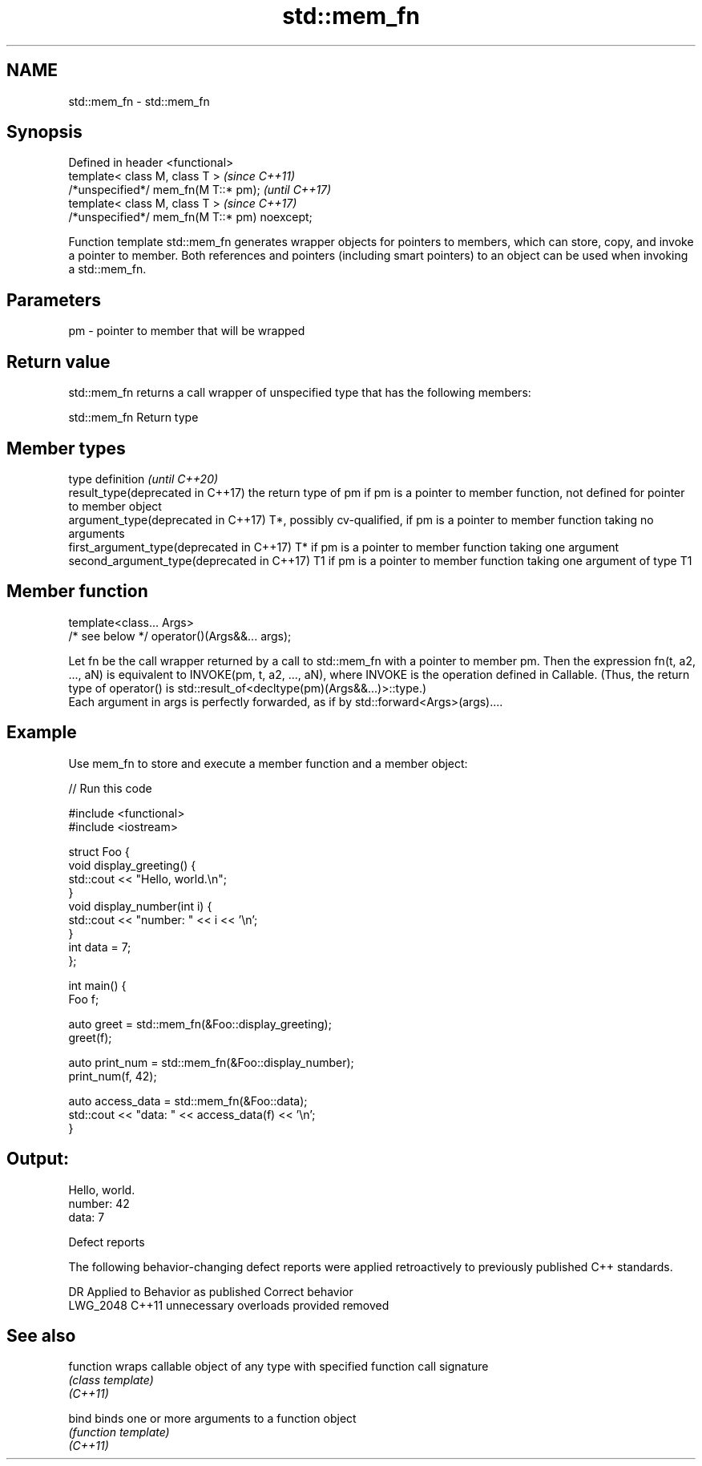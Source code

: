 .TH std::mem_fn 3 "2020.03.24" "http://cppreference.com" "C++ Standard Libary"
.SH NAME
std::mem_fn \- std::mem_fn

.SH Synopsis

  Defined in header <functional>
  template< class M, class T >                 \fI(since C++11)\fP
  /*unspecified*/ mem_fn(M T::* pm);           \fI(until C++17)\fP
  template< class M, class T >                 \fI(since C++17)\fP
  /*unspecified*/ mem_fn(M T::* pm) noexcept;

  Function template std::mem_fn generates wrapper objects for pointers to members, which can store, copy, and invoke a pointer to member. Both references and pointers (including smart pointers) to an object can be used when invoking a std::mem_fn.

.SH Parameters


  pm - pointer to member that will be wrapped


.SH Return value

  std::mem_fn returns a call wrapper of unspecified type that has the following members:

   std::mem_fn Return type



.SH Member types


  type                                      definition                                                                                            \fI(until C++20)\fP
  result_type(deprecated in C++17)          the return type of pm if pm is a pointer to member function, not defined for pointer to member object
  argument_type(deprecated in C++17)        T*, possibly cv-qualified, if pm is a pointer to member function taking no arguments
  first_argument_type(deprecated in C++17)  T* if pm is a pointer to member function taking one argument
  second_argument_type(deprecated in C++17) T1 if pm is a pointer to member function taking one argument of type T1



.SH Member function


  template<class... Args>
  /* see below */ operator()(Args&&... args);

  Let fn be the call wrapper returned by a call to std::mem_fn with a pointer to member pm. Then the expression fn(t, a2, ..., aN) is equivalent to INVOKE(pm, t, a2, ..., aN), where INVOKE is the operation defined in Callable. (Thus, the return type of operator() is std::result_of<decltype(pm)(Args&&...)>::type.)
  Each argument in args is perfectly forwarded, as if by std::forward<Args>(args)....


.SH Example

  Use mem_fn to store and execute a member function and a member object:
  
// Run this code

    #include <functional>
    #include <iostream>

    struct Foo {
        void display_greeting() {
            std::cout << "Hello, world.\\n";
        }
        void display_number(int i) {
            std::cout << "number: " << i << '\\n';
        }
        int data = 7;
    };

    int main() {
        Foo f;

        auto greet = std::mem_fn(&Foo::display_greeting);
        greet(f);

        auto print_num = std::mem_fn(&Foo::display_number);
        print_num(f, 42);

        auto access_data = std::mem_fn(&Foo::data);
        std::cout << "data: " << access_data(f) << '\\n';
    }

.SH Output:

    Hello, world.
    number: 42
    data: 7


  Defect reports

  The following behavior-changing defect reports were applied retroactively to previously published C++ standards.

  DR       Applied to Behavior as published          Correct behavior
  LWG_2048 C++11      unnecessary overloads provided removed


.SH See also



  function wraps callable object of any type with specified function call signature
           \fI(class template)\fP
  \fI(C++11)\fP

  bind     binds one or more arguments to a function object
           \fI(function template)\fP
  \fI(C++11)\fP




